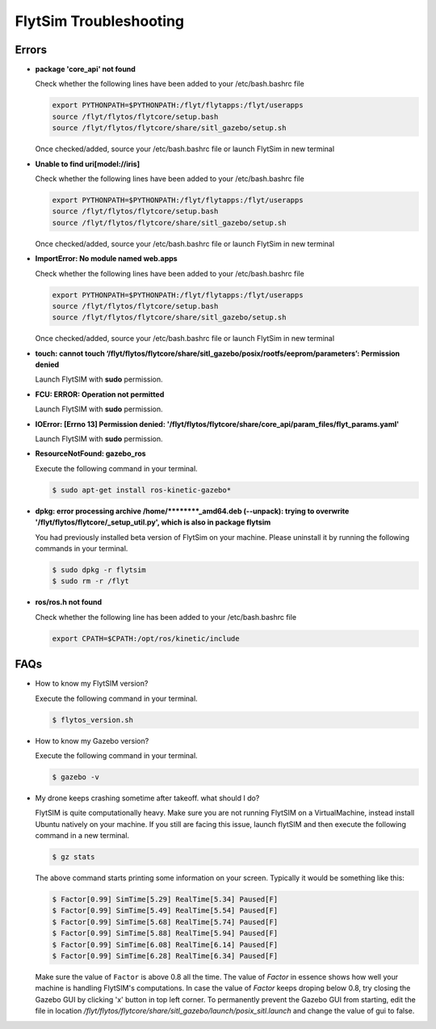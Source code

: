 .. _flytsim troubleshooting:

FlytSim Troubleshooting
=======================

.. _flytsim errors:

Errors
------

* **package 'core_api' not found**
  
  Check whether the following lines have been added to your /etc/bash.bashrc file 
    
  .. code-block:: bash

     export PYTHONPATH=$PYTHONPATH:/flyt/flytapps:/flyt/userapps
     source /flyt/flytos/flytcore/setup.bash
     source /flyt/flytos/flytcore/share/sitl_gazebo/setup.sh

  Once checked/added, source your /etc/bash.bashrc file or launch FlytSim in new terminal

* **Unable to find uri[model://iris]**
  
  Check whether the following lines have been added to your /etc/bash.bashrc file 
    
  .. code-block:: bash

     export PYTHONPATH=$PYTHONPATH:/flyt/flytapps:/flyt/userapps
     source /flyt/flytos/flytcore/setup.bash
     source /flyt/flytos/flytcore/share/sitl_gazebo/setup.sh

  Once checked/added, source your /etc/bash.bashrc file or launch FlytSim in new terminal

* **ImportError: No module named web.apps**

  Check whether the following lines have been added to your /etc/bash.bashrc file 
    
  .. code-block:: bash

     export PYTHONPATH=$PYTHONPATH:/flyt/flytapps:/flyt/userapps
     source /flyt/flytos/flytcore/setup.bash
     source /flyt/flytos/flytcore/share/sitl_gazebo/setup.sh

  Once checked/added, source your /etc/bash.bashrc file or launch FlytSim in new terminal

* **touch: cannot touch ‘/flyt/flytos/flytcore/share/sitl_gazebo/posix/rootfs/eeprom/parameters’: Permission denied** 
  
  Launch FlytSIM with **sudo** permission.

* **FCU: ERROR: Operation not permitted** 
  
  Launch FlytSIM with **sudo** permission.

* **IOError: [Errno 13] Permission denied: '/flyt/flytos/flytcore/share/core_api/param_files/flyt_params.yaml'**
  
  Launch FlytSIM with **sudo** permission.

* **ResourceNotFound: gazebo_ros**
  
  Execute the following command in your terminal.

  .. code-block:: bash

     $ sudo apt-get install ros-kinetic-gazebo*
  

* **dpkg: error processing archive /home/********_amd64.deb (--unpack): trying to overwrite '/flyt/flytos/flytcore/_setup_util.py', which is also in package flytsim**

  You had previously installed beta version of FlytSim on your machine. Please uninstall it by running the following commands in your terminal.

  .. code-block:: bash

     $ sudo dpkg -r flytsim
     $ sudo rm -r /flyt

* **ros/ros.h not found**

  Check whether the following line has been added to your /etc/bash.bashrc file 
  
  .. code-block:: bash

     export CPATH=$CPATH:/opt/ros/kinetic/include
 
FAQs
----

* How to know my FlytSIM version?

  Execute the following command in your terminal.

  .. code-block:: bash

   $ flytos_version.sh

* How to know my Gazebo version?

  Execute the following command in your terminal.

  .. code-block:: bash

   $ gazebo -v

.. flytsim_troubleshooting_dronecrash

* My drone keeps crashing sometime after takeoff. what should I do?
  
  FlytSIM is quite computationally heavy. Make sure you are not running FlytSIM on a VirtualMachine, instead install Ubuntu natively on your machine. If you still are facing this issue, launch flytSIM and then execute the following command in a new terminal.

  .. code-block:: bash

   $ gz stats  

  The above command starts printing some information on your screen. Typically it would be something like this:

  .. code-block:: bash

   $ Factor[0.99] SimTime[5.29] RealTime[5.34] Paused[F]
   $ Factor[0.99] SimTime[5.49] RealTime[5.54] Paused[F]
   $ Factor[0.99] SimTime[5.68] RealTime[5.74] Paused[F]
   $ Factor[0.99] SimTime[5.88] RealTime[5.94] Paused[F]
   $ Factor[0.99] SimTime[6.08] RealTime[6.14] Paused[F]
   $ Factor[0.99] SimTime[6.28] RealTime[6.34] Paused[F]

  Make sure the value of ``Factor`` is above 0.8 all the time. The value of *Factor* in essence shows how well your machine is handling FlytSIM's computations. In case the value of *Factor* keeps droping below 0.8, try closing the Gazebo GUI by clicking 'x' button in top left corner. To permanently prevent the Gazebo GUI from starting, edit the file in location */flyt/flytos/flytcore/share/sitl_gazebo/launch/posix_sitl.launch* and change the value of gui to false.